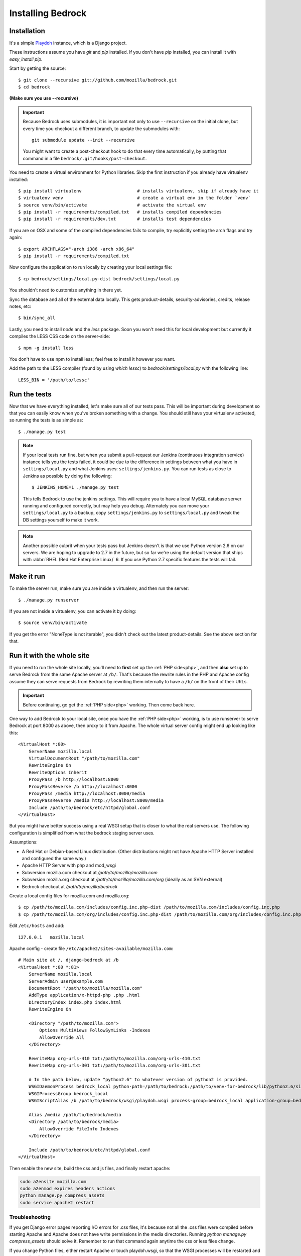 .. This Source Code Form is subject to the terms of the Mozilla Public
.. License, v. 2.0. If a copy of the MPL was not distributed with this
.. file, You can obtain one at http://mozilla.org/MPL/2.0/.

.. _install:

==================
Installing Bedrock
==================

Installation
------------

It's a simple `Playdoh
<http://playdoh.readthedocs.org/en/latest/index.html>`_ instance, which is a Django project.

These instructions assume you have `git` and `pip` installed. If you don't have `pip` installed, you can install it with `easy_install pip`.

Start by getting the source::

    $ git clone --recursive git://github.com/mozilla/bedrock.git
    $ cd bedrock

**(Make sure you use --recursive)**

.. Important::

    Because Bedrock uses submodules, it is important not only to use
    ``--recursive`` on the initial clone, but every time you checkout
    a different branch, to update the submodules with::

        git submodule update --init --recursive

    You might want to create a post-checkout hook to do that every time
    automatically, by putting that command in a file
    ``bedrock/.git/hooks/post-checkout``.

You need to create a virtual environment for Python libraries. Skip the first instruction if you already have virtualenv installed::

    $ pip install virtualenv                     # installs virtualenv, skip if already have it
    $ virtualenv venv                            # create a virtual env in the folder `venv`
    $ source venv/bin/activate                   # activate the virtual env
    $ pip install -r requirements/compiled.txt   # installs compiled dependencies
    $ pip install -r requirements/dev.txt        # installs test dependencies

If you are on OSX and some of the compiled dependencies fails to compile, try explicitly setting the arch flags and try again::

    $ export ARCHFLAGS="-arch i386 -arch x86_64"
    $ pip install -r requirements/compiled.txt

Now configure the application to run locally by creating your local settings file::

    $ cp bedrock/settings/local.py-dist bedrock/settings/local.py

You shouldn't need to customize anything in there yet.

Sync the database and all of the external data locally. This gets product-details, security-advisories, credits, release notes, etc::

    $ bin/sync_all

Lastly, you need to install `node` and the `less` package. Soon you won't need this for local development but currently it compiles the LESS CSS code on the server-side::

    $ npm -g install less

You don't have to use npm to install less; feel free to install it however you want.

Add the path to the LESS compiler (found by using `which lessc`) to `bedrock/settings/local.py` with the following line::

    LESS_BIN = '/path/to/lessc'

Run the tests
-------------

Now that we have everything installed, let's make sure all of our tests pass.
This will be important during development so that you can easily know when
you've broken something with a change. You should still have your virtualenv
activated, so running the tests is as simple as::

    $ ./manage.py test

.. note::

    If your local tests run fine, but when you submit a pull-request our Jenkins
    (continuous integration service) instance tells you the tests failed, it could
    be due to the difference in settings between what you have in ``settings/local.py``
    and what Jenkins uses: ``settings/jenkins.py``. You can run tests as close to Jenkins
    as possible by doing the following::

        $ JENKINS_HOME=1 ./manage.py test

    This tells Bedrock to use the jenkins settings. This will require you to have a local
    MySQL database server running and configured correctly, but may help you debug. Alternately
    you can move your ``settings/local.py`` to a backup, copy ``settings/jenkins.py`` to
    ``settings/local.py`` and tweak the DB settings yourself to make it work.

.. note::

    Another possible culprit when your tests pass but Jenkins doesn't is that we use Python version
    2.6 on our servers. We are hoping to upgrade to 2.7 in the future, but so far we're using the
    default version that ships with :abbr:`RHEL (Red Hat Enterprise Linux)` 6. If you use Python 2.7
    specific features the tests will fail.

Make it run
-----------

To make the server run, make sure you are inside a virtualenv, and then
run the server::

    $ ./manage.py runserver

If you are not inside a virtualenv, you can activate it by doing::

    $ source venv/bin/activate

If you get the error "NoneType is not iterable", you didn't check out the latest product-details. See the above section for that.

.. _with php:

Run it with the whole site
--------------------------

If you need to run the whole site locally, you'll need to **first** set up the
:ref:`PHP side<php>`, and then **also** set up to serve Bedrock from the
same Apache
server at ``/b/``.  That's because the rewrite rules in the
PHP and Apache config assume they can serve requests from Bedrock by
rewriting them internally to have a ``/b/`` on the front of their URLs.

.. IMPORTANT::

    Before continuing, go get the :ref:`PHP side<php>` working.  Then come
    back here.

One way to add Bedrock to your local site, once you have the
:ref:`PHP side<php>` working, is to use runserver to serve Bedrock at port 8000 as
above, then proxy to it from Apache. The whole virtual server config
might end up looking like this::

    <VirtualHost *:80>
        ServerName mozilla.local
        VirtualDocumentRoot "/path/to/mozilla.com"
        RewriteEngine On
        RewriteOptions Inherit
        ProxyPass /b http://localhost:8000
        ProxyPassReverse /b http://localhost:8000
        ProxyPass /media http://localhost:8000/media
        ProxyPassReverse /media http://localhost:8000/media
        Include /path/to/bedrock/etc/httpd/global.conf
    </VirtualHost>

But you might have better success using a real WSGI setup that is closer to
what the real servers use.  The following configuration is simplified
from what the bedrock staging server uses.

Assumptions:

* A Red Hat or Debian-based Linux distribution. (Other distributions might not
  have Apache HTTP Server installed and configured the same way.)
* Apache HTTP Server with php and mod_wsgi
* Subversion mozilla.com checkout at `/path/to/mozilla/mozilla.com`
* Subversion mozilla.org checkout at `/path/to/mozilla/mozilla.com/org` (ideally
  as an SVN external)
* Bedrock checkout at `/path/to/mozilla/bedrock`

Create a local config files for mozilla.com and mozilla.org::

    $ cp /path/to/mozilla.com/includes/config.inc.php-dist /path/to/mozilla.com/includes/config.inc.php
    $ cp /path/to/mozilla.com/org/includes/config.inc.php-dist /path/to/mozilla.com/org/includes/config.inc.php`

Edit ``/etc/hosts`` and add::

    127.0.0.1   mozilla.local

Apache config - create file ``/etc/apache2/sites-available/mozilla.com``::

    # Main site at /, django-bedrock at /b
    <VirtualHost *:80 *:81>
        ServerName mozilla.local
        ServerAdmin user@example.com
        DocumentRoot "/path/to/mozilla/mozilla.com"
        AddType application/x-httpd-php .php .html
        DirectoryIndex index.php index.html
        RewriteEngine On

        <Directory "/path/to/mozilla.com">
            Options MultiViews FollowSymLinks -Indexes
            AllowOverride All
        </Directory>

        RewriteMap org-urls-410 txt:/path/to/mozilla.com/org-urls-410.txt
        RewriteMap org-urls-301 txt:/path/to/mozilla.com/org-urls-301.txt

        # In the path below, update "python2.6" to whatever version of python2 is provided.
        WSGIDaemonProcess bedrock_local python-path=/path/to/bedrock:/path/to/venv-for-bedrock/lib/python2.6/site-packages
        WSGIProcessGroup bedrock_local
        WSGIScriptAlias /b /path/to/bedrock/wsgi/playdoh.wsgi process-group=bedrock_local application-group=bedrock_local

        Alias /media /path/to/bedrock/media
        <Directory /path/to/bedrock/media>
            AllowOverride FileInfo Indexes
        </Directory>

        Include /path/to/bedrock/etc/httpd/global.conf
    </VirtualHost>

Then enable the new site, build the css and js files, and finally
restart apache:

.. code-block:: bash

    sudo a2ensite mozilla.com
    sudo a2enmod expires headers actions
    python manage.py compress_assets
    sudo service apache2 restart

Troubleshooting
...............

If you get Django error pages reporting I/O errors for .css files, it's because
not all the .css files were compiled before starting Apache and Apache does not
have write permissions in the media directories. Running
`python manage.py compress_assets` should solve it.  Remember to run that
command again anytime the css or less files change.

If you change Python files, either restart Apache or touch playdoh.wsgi, so
that the WSGI processes will be restarted and start running the new code.

If you're working on the rewrite rules in ``bedrock/etc/httpd/*.conf``, be
sure to restart Apache after any change. Apache doesn't re-read those files
after it has started.

Localization
------------

If you want to install localizations, just check out the ``locale`` directory::

    git svn clone https://svn.mozilla.org/projects/mozilla.com/trunk/locales/ locale
    # or
    svn checkout https://svn.mozilla.org/projects/mozilla.com/trunk/locales/ locale

You can use git or svn to checkout the repo. Make sure that it is named ``locale``. If you already have it checked out as ``locales``, just do::

    ln -s locales locale

You can read more details about how to localize content :ref:`here<l10n>`.

Upgrading
---------

On May 15th, 2013 we upgraded to a newer version of Playdoh_. This brought with it a lot of structural changes to the code.
Here are the required steps to get up and running again with the latest code::

    # get the code
    git pull origin master
    # update the submodules
    git submodule update --init --recursive
    # move your local settings file
    mv settings/local.py bedrock/settings/local.py
    # remove old empty directories
    rm -rf apps
    rm -rf settings
    rm -rf vendor-local/src/django
    rm -rf vendor-local/src/tower
    rm -rf vendor-local/src/jingo-minify

That should do it. If you're not able to run the tests at that point (``python manage.py test``) then there are a couple more things to try.

1. If you have a line like ``from settings.base import *`` in your ``bedrock/settings/local.py`` file, remove it.
2. If you were setting a logging level in your ``bedrock/settings/local.py`` file, you may now need to explicitly need to import it (``import logging``).

Otherwise please pop into our IRC channel (``#www`` on ``irc.mozilla.org``) and we'll be happy to help.

Notes
-----

A shortcut for activating virtual envs in zsh is `. venv/bin/activate`. The dot is the same as `source`.

There's a project called `virtualenvwrapper <http://www.doughellmann.com/docs/virtualenvwrapper/>`_ that provides a better interface for managing/activating virtual envs, so you can use that if you want.

